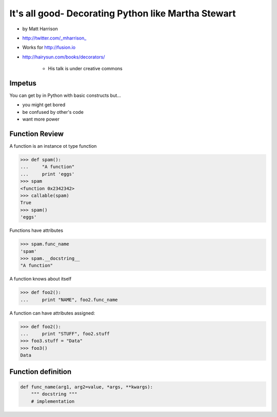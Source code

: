 =====================================================================
It's all good- Decorating Python like Martha Stewart
=====================================================================

* by Matt Harrison
* http://twitter.com/_mharrison_
* Works for http://fusion.io
* http://hairysun.com/books/decorators/

    * His talk is under creative commons
    
Impetus
=========

You can get by in Python with basic constructs but...

* you might get bored
* be confused by other's code
* want more power

Function Review
================


A function is an instance ot type function

.. sourcecode:: python

    >>> def spam():
    ...     "A function"
    ...     print 'eggs'
    >>> spam
    <function 0x2342342>
    >>> callable(spam)
    True
    >>> spam()
    'eggs'
    
Functions have attributes

.. sourcecode:: python

    >>> spam.func_name
    'spam'
    >>> spam.__docstring__
    "A function"
    
A function knows about itself

.. sourcecode:: python
    
    >>> def foo2():
    ...     print "NAME", foo2.func_name
    
A function can have attributes assigned:

.. sourcecode:: python

    >>> def foo2():
    ...     print "STUFF", foo2.stuff
    >>> foo3.stuff = "Data"
    >>> foo3()
    Data

Function definition
======================

.. sourcecode:: python    

    def func_name(arg1, arg2=value, *args, **kwargs):
        """ docstring """
        # implementation
    
